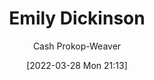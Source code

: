 :PROPERTIES:
:ID:       f09861cf-7103-46d2-85b3-3e614c2bdd2a
:LAST_MODIFIED: [2023-09-05 Tue 20:14]
:END:
#+title: Emily Dickinson
#+hugo_custom_front_matter: :slug "f09861cf-7103-46d2-85b3-3e614c2bdd2a"
#+author: Cash Prokop-Weaver
#+date: [2022-03-28 Mon 21:13]
#+filetags: :person:
* Flashcards :noexport:
:PROPERTIES:
:ANKI_DECK: Default
:END:

